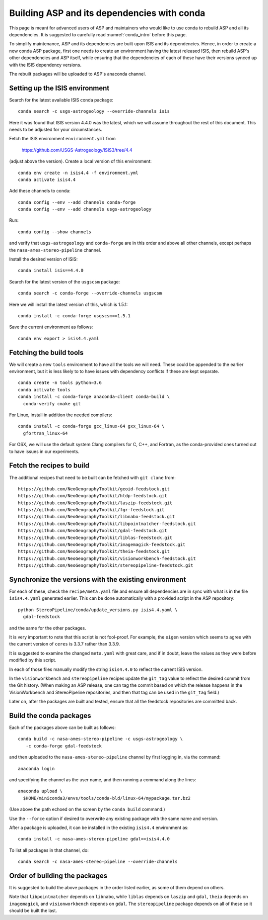 .. _conda_build:

Building ASP and its dependencies with conda
============================================

This page is meant for advanced users of ASP and maintainers who would
like to use conda to rebuild ASP and all its dependencies. It is
suggested to carefully read :numref:`conda_intro` before this page.

To simplify maintenance, ASP and its dependencies are built upon ISIS
and its dependencies. Hence, in order to create a new conda ASP
package, first one needs to create an environment having the latest
released ISIS, then rebuild ASP's other dependencies and ASP itself,
while ensuring that the dependencies of each of these have their
versions synced up with the ISIS dependency versions.

The rebuilt packages will be uploaded to ASP's anaconda channel.

Setting up the ISIS environment
-------------------------------

Search for the latest available ISIS conda package:

::
  
  conda search -c usgs-astrogeology --override-channels isis

Here it was found that ISIS version 4.4.0 was the latest, which we
will assume throughout the rest of this document. This needs to be
adjusted for your circumstances.

Fetch the ISIS environment ``environment.yml`` from 

    https://github.com/USGS-Astrogeology/ISIS3/tree/4.4

(adjust above the version). Create a local version of this environment:

::

   conda env create -n isis4.4 -f environment.yml       
   conda activate isis4.4

Add these channels to conda:

::

  conda config --env --add channels conda-forge
  conda config --env --add channels usgs-astrogeology

Run:

::

  conda config --show channels

and verify that ``usgs-astrogeology`` and ``conda-forge``
are in this order and above all other channels, except perhaps
the ``nasa-ames-stereo-pipeline`` channel.

Install the desired version of ISIS:

::

  conda install isis==4.4.0

Search for the latest version of the ``usgscsm`` package:

::

  conda search -c conda-forge --override-channels usgscsm

Here we will install the latest version of this, which is 1.5.1:

::

    conda install -c conda-forge usgscsm==1.5.1

Save the current environment as follows:

::

    conda env export > isis4.4.yaml

Fetching the build tools
------------------------

We will create a new ``tools`` environment to have all the tools we
will need. These could be appended to the earlier environment,
but it is less likely to to have issues with dependency conflicts
if these are kept separate. 

::

  conda create -n tools python=3.6
  conda activate tools
  conda install -c conda-forge anaconda-client conda-build \
    conda-verify cmake git

For Linux, install in addition the needed compilers:

::

    conda install -c conda-forge gcc_linux-64 gxx_linux-64 \
      gfortran_linux-64

For OSX, we will use the default system Clang compilers for C, C++,
and Fortran, as the conda-provided ones turned out to have issues in
our experiments.

Fetch the recipes to build
--------------------------

The additional recipes that need to be built can be fetched with ``git clone``
from:

::

  https://github.com/NeoGeographyToolkit/geoid-feedstock.git
  https://github.com/NeoGeographyToolkit/htdp-feedstock.git
  https://github.com/NeoGeographyToolkit/laszip-feedstock.git
  https://github.com/NeoGeographyToolkit/fgr-feedstock.git
  https://github.com/NeoGeographyToolkit/libnabo-feedstock.git
  https://github.com/NeoGeographyToolkit/libpointmatcher-feedstock.git
  https://github.com/NeoGeographyToolkit/gdal-feedstock.git
  https://github.com/NeoGeographyToolkit/liblas-feedstock.git
  https://github.com/NeoGeographyToolkit/imagemagick-feedstock.git
  https://github.com/NeoGeographyToolkit/theia-feedstock.git
  https://github.com/NeoGeographyToolkit/visionworkbench-feedstock.git
  https://github.com/NeoGeographyToolkit/stereopipeline-feedstock.git


Synchronize the versions with the existing environment
------------------------------------------------------

For each of these, check the ``recipe/meta.yaml`` file and ensure all
dependencies are in sync with what is in the file ``isis4.4.yaml``
generated earlier. This can be done automatically with a provided
script in the ASP repository:

::

 python StereoPipeline/conda/update_versions.py isis4.4.yaml \
   gdal-feedstock

and the same for the other packages. 

It is very important to note that this script is not fool-proof. For
example, the ``eigen`` version which seems to agree with the current
version of ``ceres`` is 3.3.7 rather than 3.3.9.

It is suggested to examine the changed ``meta.yaml`` with great care,
and if in doubt, leave the values as they were before modified by this
script.

In each of those files manually modify the string ``isis4.4.0`` to
reflect the current ISIS version.

In the ``visionworkbench`` and ``stereopipeline`` recipes update the
``git_tag`` value to reflect the desired commit from the Git
history. (When making an ASP release, one can tag the commit based on
which the release happens in the VisionWorkbench and StereoPipeline
repositories, and then that tag can be used in the ``git_tag`` field.)

Later on, after the packages are built and tested, ensure that all the
feedstock repositories are committed back.

Build the conda packages
------------------------

Each of the packages above can be built as follows:

::

 conda build -c nasa-ames-stereo-pipeline -c usgs-astrogeology \
    -c conda-forge gdal-feedstock

and then uploaded to the ``nasa-ames-stereo-pipeline`` channel by first logging in,
via the command:

::
    
  anaconda login

and specifying the channel as the user name, and then running a command along the lines:

::

  anaconda upload \
    $HOME/miniconda3/envs/tools/conda-bld/linux-64/mypackage.tar.bz2

(Use above the path echoed on the screen by the ``conda build`` command.)

Use the ``--force`` option if desired to overwrite any existing package
with the same name and version.

After a package is uploaded, it can be installed in the existing ``isis4.4`` environment as:
 
::

  conda install -c nasa-ames-stereo-pipeline gdal==isis4.4.0

To list all packages in that channel, do:

::

  conda search -c nasa-ames-stereo-pipeline --override-channels

Order of building the packages
------------------------------

It is suggested to build the above packages in the order listed earlier, as some
of them depend on others.

Note that ``libpointmatcher`` depends on ``libnabo``, while ``liblas`` depends on ``laszip`` and ``gdal``, ``theia`` depends on ``imagemagick``, and ``visionworkbench`` depends on ``gdal``. The ``stereopipeline`` package depends on all of these so it should be built the last.
